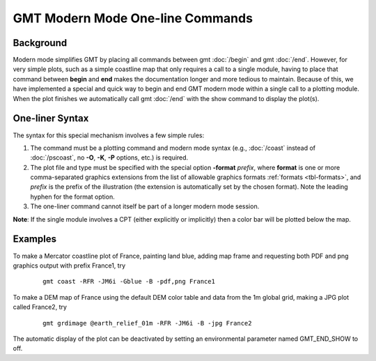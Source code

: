 GMT Modern Mode One-line Commands
=================================

Background
----------

Modern mode simplifies GMT by placing all commands between gmt :doc:`/begin` and gmt :doc:`/end`.
However, for very simple plots, such as a simple coastline map that only requires a call to
a single module, having to place that command between **begin** and **end** makes the documentation
longer and more tedious to maintain.  Because of this, we have implemented a special and quick way
to begin and end GMT modern mode within a single call to a plotting module. When the plot finishes
we automatically call gmt :doc:`/end` with the show command to display the plot(s).

One-liner Syntax
----------------

The syntax for this special mechanism involves a few simple rules:

#. The command must be a plotting command and modern mode syntax (e.g., :doc:`/coast` instead
   of :doc:`/pscoast`, no **-O**, **-K**, **-P** options, etc.) is required.
#. The plot file and type must be specified with the special option **-format** *prefix*,
   where **format** is one or more comma-separated graphics extensions from the list of
   allowable graphics formats :ref:`formats <tbl-formats>`, and *prefix* is the prefix of
   the illustration (the extension is automatically set by the chosen format). Note the
   leading hyphen for the format option.
#. The one-liner command cannot itself be part of a longer modern mode session.

**Note**: If the single module involves a CPT (either explicitly or implicitly) then a
color bar will be plotted below the map.

Examples
--------

To make a Mercator coastline plot of France, painting land blue, adding map frame and
requesting both PDF and png graphics output with prefix France1, try

   ::

    gmt coast -RFR -JM6i -Gblue -B -pdf,png France1

To make a DEM map of France using the default DEM color table and data from the 1m global
grid, making a JPG plot called France2, try

   ::

    gmt grdimage @earth_relief_01m -RFR -JM6i -B -jpg France2

The automatic display of the plot can be deactivated by setting an environmental parameter
named GMT_END_SHOW to off.

